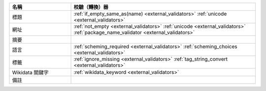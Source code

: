 .. list-table::
   :widths: 25 75
   :header-rows: 1

   * - 名稱
     - 校驗（轉換）器

   * - 標題
     - :ref:`if_empty_same_as(name) <external_validators>` :ref:`unicode <external_validators>` 

   * - 網址
     - :ref:`not_empty <external_validators>` :ref:`unicode <external_validators>` :ref:`package_name_validator <external_validators>`

   * - 摘要
     -

   * - 語言
     - :ref:`scheming_required <external_validators>` :ref:`scheming_choices <external_validators>`

   * - 標籤
     - :ref:`ignore_missing <external_validators>` :ref:`tag_string_convert <external_validators>`

   * - Wikidata 關鍵字
     - :ref:`wikidata_keyword <external_validators>`

   * - 備註
     -
